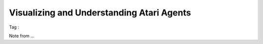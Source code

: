 Visualizing and Understanding Atari Agents
^^^^^^^^^^^^^^^^^^^^^^^^^^^^^^^^^^^^^^^^^^

Tag : 

Note from ...